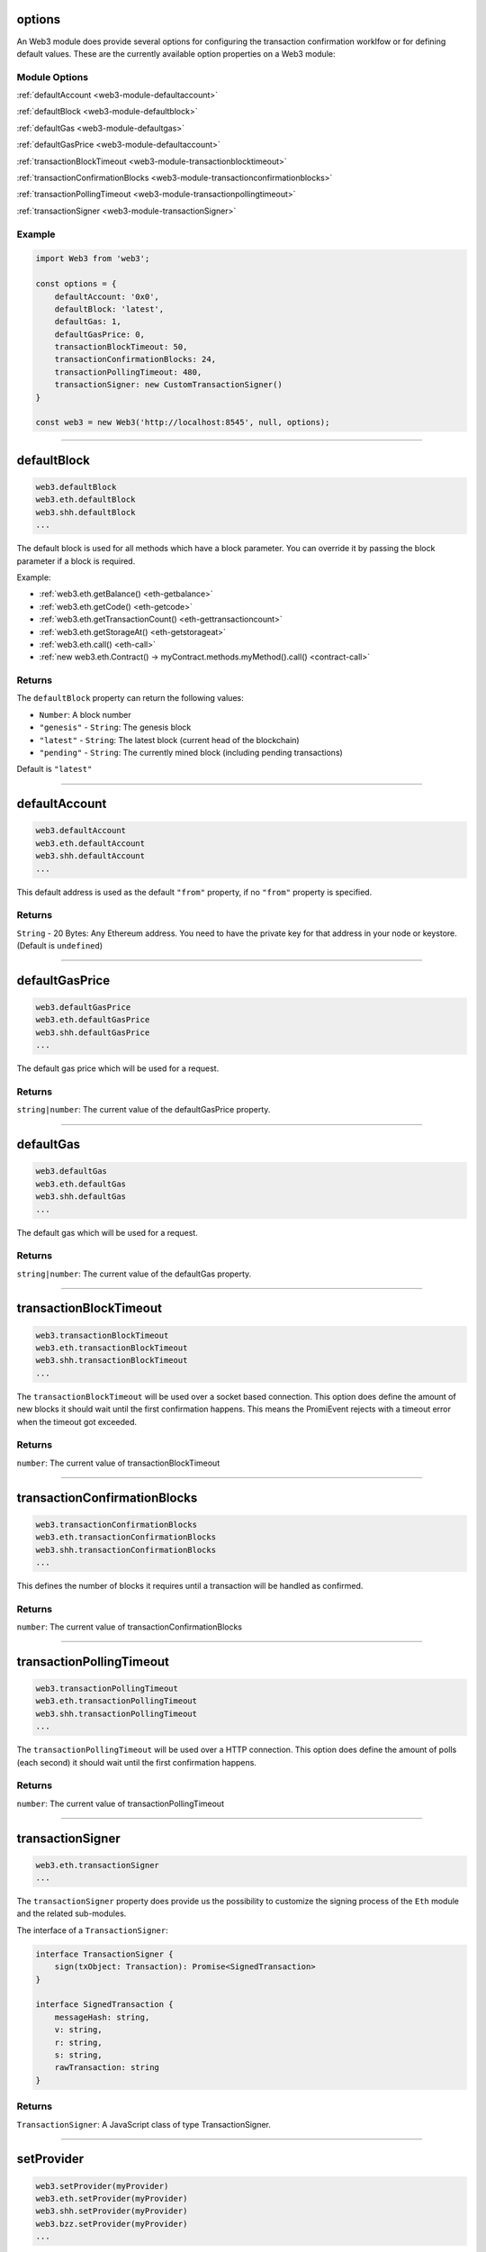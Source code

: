 options
=====================

An Web3 module does provide several options for configuring the transaction confirmation worklfow or for defining default values.
These are the currently available option properties on a Web3 module:

.. _web3-module-options:

--------------
Module Options
--------------

:ref:`defaultAccount <web3-module-defaultaccount>`

:ref:`defaultBlock <web3-module-defaultblock>`

:ref:`defaultGas <web3-module-defaultgas>`

:ref:`defaultGasPrice <web3-module-defaultaccount>`

:ref:`transactionBlockTimeout <web3-module-transactionblocktimeout>`

:ref:`transactionConfirmationBlocks <web3-module-transactionconfirmationblocks>`

:ref:`transactionPollingTimeout <web3-module-transactionpollingtimeout>`

:ref:`transactionSigner <web3-module-transactionSigner>`

-------
Example
-------

.. code-block:: javascript

    import Web3 from 'web3';

    const options = {
        defaultAccount: '0x0',
        defaultBlock: 'latest',
        defaultGas: 1,
        defaultGasPrice: 0,
        transactionBlockTimeout: 50,
        transactionConfirmationBlocks: 24,
        transactionPollingTimeout: 480,
        transactionSigner: new CustomTransactionSigner()
    }

    const web3 = new Web3('http://localhost:8545', null, options);

------------------------------------------------------------------------------

.. _web3-module-defaultblock:

defaultBlock
=====================

.. code-block:: javascript

    web3.defaultBlock
    web3.eth.defaultBlock
    web3.shh.defaultBlock
    ...

The default block is used for all methods which have a block parameter.
You can override it by passing the block parameter if a block is required.

Example:

- :ref:`web3.eth.getBalance() <eth-getbalance>`
- :ref:`web3.eth.getCode() <eth-getcode>`
- :ref:`web3.eth.getTransactionCount() <eth-gettransactioncount>`
- :ref:`web3.eth.getStorageAt() <eth-getstorageat>`
- :ref:`web3.eth.call() <eth-call>`
- :ref:`new web3.eth.Contract() -> myContract.methods.myMethod().call() <contract-call>`

-------
Returns
-------

The ``defaultBlock`` property can return the following values:

- ``Number``: A block number
- ``"genesis"`` - ``String``: The genesis block
- ``"latest"`` - ``String``: The latest block (current head of the blockchain)
- ``"pending"`` - ``String``: The currently mined block (including pending transactions)

Default is ``"latest"``

------------------------------------------------------------------------------

.. _web3-module-defaultaccount:

defaultAccount
=====================

.. code-block:: javascript

    web3.defaultAccount
    web3.eth.defaultAccount
    web3.shh.defaultAccount
    ...

This default address is used as the default ``"from"`` property, if no ``"from"`` property is specified.

-------
Returns
-------

``String`` - 20 Bytes: Any Ethereum address. You need to have the private key for that address in your node or keystore. (Default is ``undefined``)

------------------------------------------------------------------------------

.. _web3-module-defaultgasprice:

defaultGasPrice
=====================

.. code-block:: javascript

    web3.defaultGasPrice
    web3.eth.defaultGasPrice
    web3.shh.defaultGasPrice
    ...

The default gas price which will be used for a request.

-------
Returns
-------

``string|number``: The current value of the defaultGasPrice property.


------------------------------------------------------------------------------

.. _web3-module-defaultgas:

defaultGas
=====================

.. code-block:: javascript

    web3.defaultGas
    web3.eth.defaultGas
    web3.shh.defaultGas
    ...

The default gas which will be used for a request.

-------
Returns
-------

``string|number``: The current value of the defaultGas property.

------------------------------------------------------------------------------

.. _web3-module-transactionblocktimeout:

transactionBlockTimeout
=====================

.. code-block:: javascript

    web3.transactionBlockTimeout
    web3.eth.transactionBlockTimeout
    web3.shh.transactionBlockTimeout
    ...

The ``transactionBlockTimeout`` will be used over a socket based connection. This option does define the amount of new blocks it should wait until the first confirmation happens.
This means the PromiEvent rejects with a timeout error when the timeout got exceeded.


-------
Returns
-------

``number``: The current value of transactionBlockTimeout

------------------------------------------------------------------------------

.. _web3-module-transactionconfirmationblocks:

transactionConfirmationBlocks
=====================

.. code-block:: javascript

    web3.transactionConfirmationBlocks
    web3.eth.transactionConfirmationBlocks
    web3.shh.transactionConfirmationBlocks
    ...

This defines the number of blocks it requires until a transaction will be handled as confirmed.


-------
Returns
-------

``number``: The current value of transactionConfirmationBlocks

------------------------------------------------------------------------------


.. _web3-module-transactionpollingtimeout:

transactionPollingTimeout
=====================

.. code-block:: javascript

    web3.transactionPollingTimeout
    web3.eth.transactionPollingTimeout
    web3.shh.transactionPollingTimeout
    ...

The ``transactionPollingTimeout``  will be used over a HTTP connection.
This option does define the amount of polls (each second) it should wait until the first confirmation happens.


-------
Returns
-------

``number``: The current value of transactionPollingTimeout

------------------------------------------------------------------------------


.. _web3-module-transactionSigner:

transactionSigner
=================

.. code-block:: javascript

    web3.eth.transactionSigner
    ...



The ``transactionSigner`` property does provide us the possibility to customize the signing process
of the ``Eth`` module and the related sub-modules.

The interface of a ``TransactionSigner``:

.. code-block:: javascript

    interface TransactionSigner {
        sign(txObject: Transaction): Promise<SignedTransaction>
    }

    interface SignedTransaction {
        messageHash: string,
        v: string,
        r: string,
        s: string,
        rawTransaction: string
    }



-------
Returns
-------

``TransactionSigner``: A JavaScript class of type TransactionSigner.

------------------------------------------------------------------------------

setProvider
=====================

.. code-block:: javascript

    web3.setProvider(myProvider)
    web3.eth.setProvider(myProvider)
    web3.shh.setProvider(myProvider)
    web3.bzz.setProvider(myProvider)
    ...

Will change the provider for its module.

.. note:: When called on the umbrella package ``web3`` it will also set the provider for all sub modules ``web3.eth``, ``web3.shh``, etc EXCEPT ``web3.bzz`` which needs a separate provider at all times.

----------
Parameters
----------

1. ``Object|String`` - ``provider``: a valid provider
2. ``Net`` - ``net``: (optional) the node.js Net package. This is only required for the IPC provider.

-------
Returns
-------

``Boolean``

-------
Example
-------

.. code-block:: javascript

    import Web3 from 'web3';

    const web3 = new Web3('http://localhost:8545');

    // or
    const web3 = new Web3(new Web3.providers.HttpProvider('http://localhost:8545'));

    // change provider
    web3.setProvider('ws://localhost:8546');
    // or
    web3.setProvider(new Web3.providers.WebsocketProvider('ws://localhost:8546'));

    // Using the IPC provider in node.js
    const net = require('net');
    const web3 = new Web3('/Users/myuser/Library/Ethereum/geth.ipc', net); // mac os path

    // or
    const web3 = new Web3(new Web3.providers.IpcProvider('/Users/myuser/Library/Ethereum/geth.ipc', net)); // mac os path
    // on windows the path is: '\\\\.\\pipe\\geth.ipc'
    // on linux the path is: '/users/myuser/.ethereum/geth.ipc'

------------------------------------------------------------------------------

providers
=====================

.. code-block:: javascript

    Web3.providers
    Eth.providers
    ...

Contains the current available providers.

----------
Value
----------

``Object`` with the following providers:

    - ``Object`` - ``HttpProvider``: The HTTP provider is **deprecated**, as it won't work for subscriptions.
    - ``Object`` - ``WebsocketProvider``: The Websocket provider is the standard for usage in legacy browsers.
    - ``Object`` - ``IpcProvider``: The IPC provider is used node.js dapps when running a local node. Gives the most secure connection.

-------
Example
-------

.. code-block:: javascript

    const Web3 = require('web3');
    // use the given Provider, e.g in Mist, or instantiate a new websocket provider
    const web3 = new Web3(Web3.givenProvider || 'ws://localhost:8546');
    // or
    const web3 = new Web3(Web3.givenProvider || new Web3.providers.WebsocketProvider('ws://localhost:8546'));

    // Using the IPC provider in node.js
    const net = require('net');

    const web3 = new Web3('/Users/myuser/Library/Ethereum/geth.ipc', net); // mac os path
    // or
    const web3 = new Web3(new Web3.providers.IpcProvider('/Users/myuser/Library/Ethereum/geth.ipc', net)); // mac os path
    // on windows the path is: '\\\\.\\pipe\\geth.ipc'
    // on linux the path is: '/users/myuser/.ethereum/geth.ipc'

------------------------------------------------------------------------------

givenProvider
=====================

.. code-block:: javascript

    Web3.givenProvider
    web3.eth.givenProvider
    web3.shh.givenProvider
    web3.bzz.givenProvider
    ...

When using web3.js in an Ethereum compatible browser, it will set with the current native provider by that browser.
Will return the given provider by the (browser) environment, otherwise ``null``.


-------
Returns
-------

``Object``: The given provider set or ``false``.

-------
Example
-------

.. code-block:: javascript

    web3.setProvider(Web3.givenProvider || 'ws://localhost:8546');


------------------------------------------------------------------------------


currentProvider
=====================

.. code-block:: javascript

    web3.currentProvider
    web3.eth.currentProvider
    web3.shh.currentProvider
    web3.bzz.currentProvider
    ...

Will return the current provider.


-------
Returns
-------

``Object``: The current provider set.

-------
Example
-------

.. code-block:: javascript

    if (!web3.currentProvider) {
        web3.setProvider('http://localhost:8545');
    }

------------------------------------------------------------------------------

BatchRequest
=====================

.. code-block:: javascript

    new web3.BatchRequest()
    new web3.eth.BatchRequest()
    new web3.shh.BatchRequest()
    ...

Class to create and execute batch requests.

----------
Parameters
----------

none

-------
Returns
-------

``Object``: With the following methods:

    - ``add(request)``: To add a request object to the batch call.
    - ``execute()``: Will execute the batch request.

-------
Example
-------

.. code-block:: javascript

    const contract = new web3.eth.Contract(abi, address);

    const batch = new web3.BatchRequest();
    batch.add(web3.eth.getBalance.request('0x0000000000000000000000000000000000000000', 'latest'));
    batch.add(contract.methods.balance(address).call.request({from: '0x0000000000000000000000000000000000000000'}));
    batch.execute().then(...);
